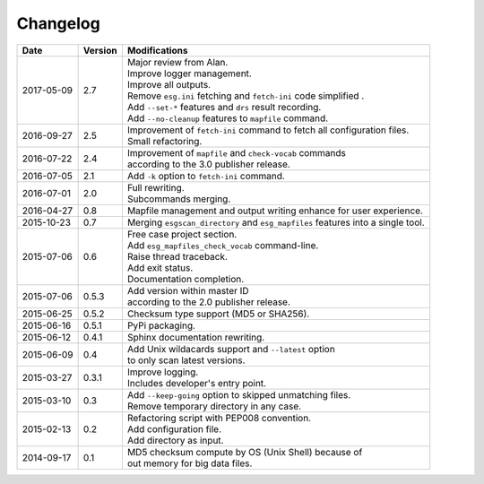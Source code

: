 .. _log:

Changelog
=========

+------------+---------+-------------------------------------------------------------------------------------+
| Date       | Version | Modifications                                                                       |
+============+=========+=====================================================================================+
| 2017-05-09 | 2.7     | | Major review from Alan.                                                           |
|            |         | | Improve logger management.                                                        |
|            |         | | Improve all outputs.                                                              |
|            |         | | Remove ``esg.ini`` fetching and ``fetch-ini`` code simplified .                   |
|            |         | | Add ``--set-*`` features and ``drs`` result recording.                            |
|            |         | | Add ``--no-cleanup`` features to ``mapfile`` command.                             |
+------------+---------+-------------------------------------------------------------------------------------+
| 2016-09-27 | 2.5     | | Improvement of ``fetch-ini`` command to fetch all configuration files.            |
|            |         | | Small refactoring.                                                                |
+------------+---------+-------------------------------------------------------------------------------------+
| 2016-07-22 | 2.4     | | Improvement of ``mapfile`` and ``check-vocab`` commands                           |
|            |         | | according to the 3.0 publisher release.                                           |
+------------+---------+-------------------------------------------------------------------------------------+
| 2016-07-05 | 2.1     | | Add ``-k`` option to ``fetch-ini`` command.                                       |
+------------+---------+-------------------------------------------------------------------------------------+
| 2016-07-01 | 2.0     | | Full rewriting.                                                                   |
|            |         | | Subcommands merging.                                                              |
+------------+---------+-------------------------------------------------------------------------------------+
| 2016-04-27 | 0.8     | | Mapfile management and output writing enhance for user experience.                |
+------------+---------+-------------------------------------------------------------------------------------+
| 2015-10-23 | 0.7     | | Merging ``esgscan_directory`` and ``esg_mapfiles`` features into a single tool.   |
+------------+---------+-------------------------------------------------------------------------------------+
| 2015-07-06 | 0.6     | | Free case project section.                                                        |
|            |         | | Add ``esg_mapfiles_check_vocab`` command-line.                                    |
|            |         | | Raise thread traceback.                                                           |
|            |         | | Add exit status.                                                                  |
|            |         | | Documentation completion.                                                         |
+------------+---------+-------------------------------------------------------------------------------------+
| 2015-07-06 | 0.5.3   | | Add version within master ID                                                      |
|            |         | | according to the 2.0 publisher release.                                           |
+------------+---------+-------------------------------------------------------------------------------------+
| 2015-06-25 | 0.5.2   | | Checksum type support (MD5 or SHA256).                                            |
+------------+---------+-------------------------------------------------------------------------------------+
| 2015-06-16 | 0.5.1   | | PyPi packaging.                                                                   |
+------------+---------+-------------------------------------------------------------------------------------+
| 2015-06-12 | 0.4.1   | | Sphinx documentation rewriting.                                                   |
+------------+---------+-------------------------------------------------------------------------------------+
| 2015-06-09 | 0.4     | | Add Unix wildacards support and ``--latest`` option                               |
|            |         | | to only scan latest versions.                                                     |
+------------+---------+-------------------------------------------------------------------------------------+
| 2015-03-27 | 0.3.1   | | Improve logging.                                                                  |
|            |         | | Includes developer's entry point.                                                 |
+------------+---------+-------------------------------------------------------------------------------------+
| 2015-03-10 | 0.3     | | Add ``--keep-going`` option to skipped unmatching files.                          |
|            |         | | Remove temporary directory in any case.                                           |
+------------+---------+-------------------------------------------------------------------------------------+
| 2015-02-13 | 0.2     | | Refactoring script with PEP008 convention.                                        |
|            |         | | Add configuration file.                                                           |
|            |         | | Add directory as input.                                                           |
+------------+---------+-------------------------------------------------------------------------------------+
| 2014-09-17 | 0.1     | | MD5 checksum compute by OS (Unix Shell) because of                                |
|            |         | | out memory for big data files.                                                    |
+------------+---------+-------------------------------------------------------------------------------------+
